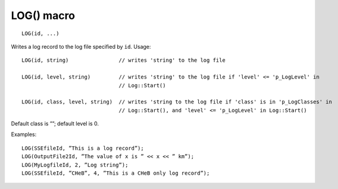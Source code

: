 LOG() macro
===========

::

    LOG(id, ...)

Writes a log record to the log file specified by ``id``. Usage::

    LOG(id, string)                // writes 'string' to the log file

    LOG(id, level, string)         // writes 'string' to the log file if 'level' <= 'p_LogLevel' in
                                   // Log::Start()

    LOG(id, class, level, string)  // writes 'string to the log file if 'class' is in 'p_LogClasses' in
                                   // Log::Start(), and 'level' <= 'p_LogLevel' in Log::Start()

Default class is ””; default level is 0.

Examples::

    LOG(SSEfileId, ”This is a log record”);
    LOG(OutputFile2Id, ”The value of x is ” << x << ” km”);
    LOG(MyLogfileId, 2, ”Log string”);
    LOG(SSEfileId, ”CHeB”, 4, ”This is a CHeB only log record”); 